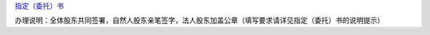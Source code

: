 `指定（委托）书 
<http://xwrwz.qiniudn.com/html/指定（委托）书.html>`_

办理说明：全体股东共同签署，自然人股东亲笔签字，法人股东加盖公章（填写要求请详见指定（委托）书的说明提示）


